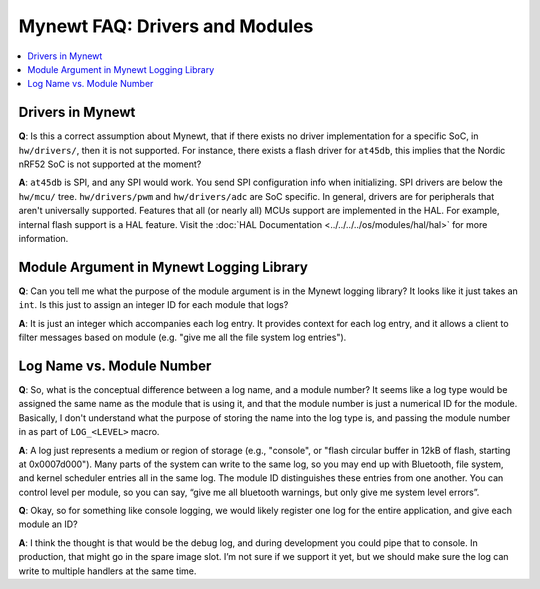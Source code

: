 Mynewt FAQ: Drivers and Modules
===============================

.. contents::
  :local:
  :depth: 1

Drivers in Mynewt
-----------------

**Q**: Is this a correct assumption about Mynewt, that if there exists no driver implementation for a specific SoC, 
in ``hw/drivers/``, then it is not supported. For instance, there exists a flash driver for ``at45db``, this implies 
that the Nordic nRF52 SoC is not supported at the moment?

**A**: ``at45db`` is SPI, and any SPI would work. You send SPI configuration info when initializing. SPI drivers are below 
the ``hw/mcu/`` tree. ``hw/drivers/pwm`` and ``hw/drivers/adc`` are SoC specific. In general, drivers are for peripherals 
that aren't universally supported. Features that all (or nearly all) MCUs support are implemented in the HAL. For example, 
internal flash support is a HAL feature. Visit the :doc:`HAL Documentation <../../../../os/modules/hal/hal>` for more information.

Module Argument in Mynewt Logging Library
-----------------------------------------

**Q**: Can you tell me what the purpose of the module argument is in the Mynewt logging library? It looks like it just 
takes an ``int``. Is this just to assign an integer ID for each module that logs?

**A**: It is just an integer which accompanies each log entry.  It provides context for each log entry, and it allows a 
client to filter messages based on module (e.g. "give me all the file system log entries"). 

Log Name vs. Module Number
--------------------------

**Q**: So, what is the conceptual difference between a log name, and a module number? It seems like a log type would be 
assigned the same name as the module that is using it, and that the module number is just a numerical ID for the module. 
Basically, I don't understand what the purpose of storing the name into the log type is, and passing the module number 
in as part of ``LOG_<LEVEL>`` macro.

**A**: A log just represents a medium or region of storage (e.g., "console", or "flash circular buffer in 12kB of flash, 
starting at 0x0007d000").  Many parts of the system can write to the same log, so you may end up with Bluetooth, file 
system, and kernel scheduler entries all in the same log.  The module ID distinguishes these entries from one another. 
You can control level per module, so you can say, “give me all bluetooth warnings, but only give me system level errors”.

**Q**: Okay, so for something like console logging, we would likely register one log for the entire application, and give 
each module an ID?

**A**: I think the thought is that would be the debug log, and during development you could pipe that to console. In production, 
that might go in the spare image slot. I’m not sure if we support it yet, but we should make sure the log can write to multiple 
handlers at the same time.